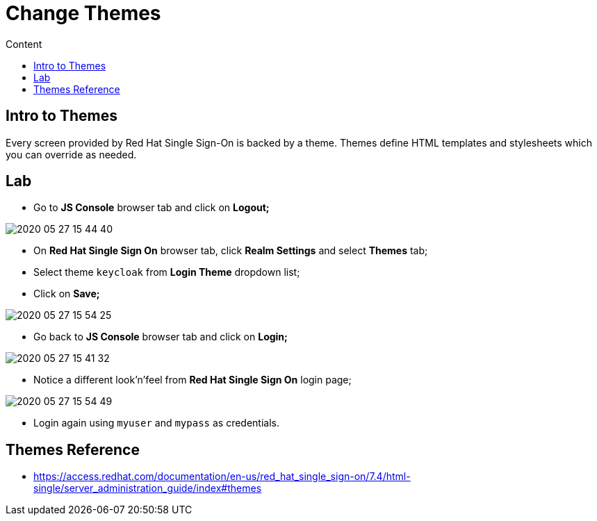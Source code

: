 = Change Themes
:imagesdir: images
:toc:
:toc-title: Content
:linkattrs:

== Intro to Themes

Every screen provided by Red Hat Single Sign-On is backed by a theme. Themes define HTML templates and stylesheets which you can override as needed.

== Lab

* Go to **JS Console** browser tab and click on **Logout;**

image::2020-05-27-15-44-40.png[]

* On **Red Hat Single Sign On** browser tab, click **Realm Settings** and select **Themes** tab;
* Select theme `keycloak` from **Login Theme** dropdown list;
* Click on **Save;**

image::2020-05-27-15-54-25.png[]

* Go back to **JS Console** browser tab and click on **Login;**

image::2020-05-27-15-41-32.png[]

* Notice  a different look'n'feel from **Red Hat Single Sign On** login page;

image::2020-05-27-15-54-49.png[]

* Login again using `myuser` and `mypass` as credentials.

== Themes Reference

* https://access.redhat.com/documentation/en-us/red_hat_single_sign-on/7.4/html-single/server_administration_guide/index#themes